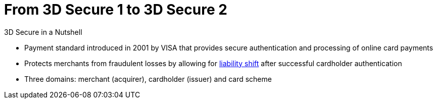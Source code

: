 [#CreditCard_PaymentFeatures_3DSecure]
[discrete]
= From 3D Secure 1 to 3D Secure 2

====
.3D Secure in a Nutshell

- Payment standard introduced in 2001 by VISA that provides secure authentication and processing of online card payments 
// - Not only a payment authentication method, but allows also for <<3DSecureLiabilityShift, liability shift>> in cases of fraud
- Protects merchants from fraudulent losses by allowing for <<3DSecureLiabilityShift, liability shift>> after successful cardholder authentication
- Three domains: merchant (acquirer), cardholder (issuer) and card scheme
// - Originally exclusively designed for browser-based authentication

====

//-

